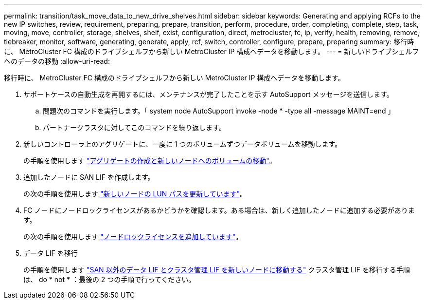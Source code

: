 ---
permalink: transition/task_move_data_to_new_drive_shelves.html 
sidebar: sidebar 
keywords: Generating and applying RCFs to the new IP switches, review, requirement, preparing, prepare, transition, perform, procedure, order, completing, complete, step, task, moving, move, controller, storage, shelves, shelf, exist, configuration, direct, metrocluster, fc, ip, verify, health, removing, remove, tiebreaker, monitor, software, generating, generate, apply, rcf, switch, controller, configure, prepare, preparing 
summary: 移行時に、 MetroCluster FC 構成のドライブシェルフから新しい MetroCluster IP 構成へデータを移動します。 
---
= 新しいドライブシェルフへのデータの移動
:allow-uri-read: 


[role="lead"]
移行時に、 MetroCluster FC 構成のドライブシェルフから新しい MetroCluster IP 構成へデータを移動します。

. サポートケースの自動生成を再開するには、メンテナンスが完了したことを示す AutoSupport メッセージを送信します。
+
.. 問題次のコマンドを実行します。「 system node AutoSupport invoke -node * -type all -message MAINT=end 」
.. パートナークラスタに対してこのコマンドを繰り返します。


. 新しいコントローラ上のアグリゲートに、一度に 1 つのボリュームずつデータボリュームを移動します。
+
の手順を使用します http://docs.netapp.com/platstor/topic/com.netapp.doc.hw-upgrade-controller/GUID-AFE432F6-60AD-4A79-86C0-C7D12957FA63.html["アグリゲートの作成と新しいノードへのボリュームの移動"]。

. 追加したノードに SAN LIF を作成します。
+
の次の手順を使用します http://docs.netapp.com/ontap-9/topic/com.netapp.doc.exp-expand/GUID-E3BB89AF-6251-4210-A979-130E845BC9A1.html["新しいノードの LUN パスを更新しています"^]。

. FC ノードにノードロックライセンスがあるかどうかを確認します。ある場合は、新しく追加したノードに追加する必要があります。
+
の次の手順を使用します http://docs.netapp.com/ontap-9/topic/com.netapp.doc.exp-expand/GUID-487FAC36-3C5C-4314-B4BD-4253CB67ABE8.html["ノードロックライセンスを追加しています"^]。

. データ LIF を移行
+
の手順を使用します  http://docs.netapp.com/platstor/topic/com.netapp.doc.hw-upgrade-controller/GUID-95CA9262-327D-431D-81AA-C73DEFF3DEE2.html["SAN 以外のデータ LIF とクラスタ管理 LIF を新しいノードに移動する"^] クラスタ管理 LIF を移行する手順は、 do * not * ：最後の 2 つの手順で行ってください。


